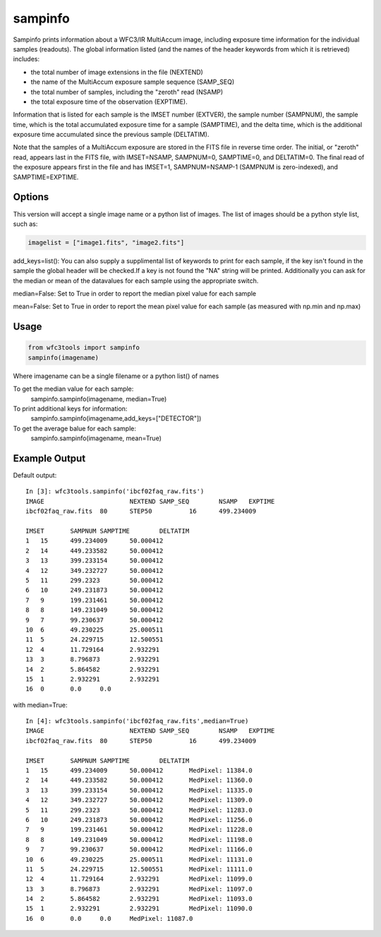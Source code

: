 .. _sampinfo:

********
sampinfo
********

Sampinfo prints information about a  WFC3/IR  MultiAccum image,  including  exposure  time  information  for  the  individual samples (readouts).
The global information listed  (and  the  names of  the  header  keywords  from  which it is retrieved) includes:

* the total number of image extensions in the file (NEXTEND)
* the name  of the  MultiAccum  exposure  sample  sequence  (SAMP_SEQ)
* the  total number of samples, including the  "zeroth"  read  (NSAMP)
* the total  exposure  time of the observation (EXPTIME).

Information that is listed for each sample is the IMSET number (EXTVER),  the  sample number  (SAMPNUM),  the  sample time, which is the total accumulated exposure time for a sample (SAMPTIME),
and the delta time, which  is the  additional  exposure time accumulated since the previous sample (DELTATIM).

Note that the samples of a MultiAccum exposure  are  stored  in  the FITS  file  in  reverse  time  order. The initial, or "zeroth" read, appears  last  in  the  FITS  file,
with  IMSET=NSAMP,   SAMPNUM=0, SAMPTIME=0,  and  DELTATIM=0. The final read of the exposure appears first in the file  and  has  IMSET=1,  SAMPNUM=NSAMP-1  (SAMPNUM  is zero-indexed), and SAMPTIME=EXPTIME.


Options
=======

This version will accept a single image name or a python list of images. The list of images should be a python style list, such as:

.. code-block:: python

        imagelist = ["image1.fits", "image2.fits"]

add_keys=list(): You can also supply a supplimental list of keywords to print for each sample, if the key isn't found in the sample the global header will be checked.If a key is not found the "NA" string will be printed.
Additionally you can ask for the median or mean of the datavalues for each sample  using the appropriate switch.

median=False: Set to True in order to report the median pixel value for each sample

mean=False: Set to True in order to report the mean pixel value for each sample (as measured with np.min and np.max)


Usage
=====

.. code-block:: python

    from wfc3tools import sampinfo
    sampinfo(imagename)

Where imagename can be a single filename or a python list() of names

To get the median value for each sample:
    sampinfo.sampinfo(imagename, median=True)

To print additional keys for information:
    sampinfo.sampinfo(imagename,add_keys=["DETECTOR"])

To get the average balue for each sample:
    sampinfo.sampinfo(imagename, mean=True)

Example Output
==============

Default output:

::

    In [3]: wfc3tools.sampinfo('ibcf02faq_raw.fits')
    IMAGE			NEXTEND	SAMP_SEQ	NSAMP	EXPTIME
    ibcf02faq_raw.fits	80	STEP50		16	499.234009

    IMSET	SAMPNUM	SAMPTIME	DELTATIM
    1	15	499.234009	50.000412
    2	14	449.233582	50.000412
    3	13	399.233154	50.000412
    4	12	349.232727	50.000412
    5	11	299.2323	50.000412
    6	10	249.231873	50.000412
    7	9	199.231461	50.000412
    8	8	149.231049	50.000412
    9	7	99.230637	50.000412
    10	6	49.230225	25.000511
    11	5	24.229715	12.500551
    12	4	11.729164	2.932291
    13	3	8.796873	2.932291
    14	2	5.864582	2.932291
    15	1	2.932291	2.932291
    16	0	0.0	0.0

with median=True:

::

    In [4]: wfc3tools.sampinfo('ibcf02faq_raw.fits',median=True)
    IMAGE			NEXTEND	SAMP_SEQ	NSAMP	EXPTIME
    ibcf02faq_raw.fits	80	STEP50		16	499.234009

    IMSET	SAMPNUM	SAMPTIME	DELTATIM
    1	15	499.234009	50.000412	MedPixel: 11384.0
    2	14	449.233582	50.000412	MedPixel: 11360.0
    3	13	399.233154	50.000412	MedPixel: 11335.0
    4	12	349.232727	50.000412	MedPixel: 11309.0
    5	11	299.2323	50.000412	MedPixel: 11283.0
    6	10	249.231873	50.000412	MedPixel: 11256.0
    7	9	199.231461	50.000412	MedPixel: 11228.0
    8	8	149.231049	50.000412	MedPixel: 11198.0
    9	7	99.230637	50.000412	MedPixel: 11166.0
    10	6	49.230225	25.000511	MedPixel: 11131.0
    11	5	24.229715	12.500551	MedPixel: 11111.0
    12	4	11.729164	2.932291	MedPixel: 11099.0
    13	3	8.796873	2.932291	MedPixel: 11097.0
    14	2	5.864582	2.932291	MedPixel: 11093.0
    15	1	2.932291	2.932291	MedPixel: 11090.0
    16	0	0.0	0.0	MedPixel: 11087.0

